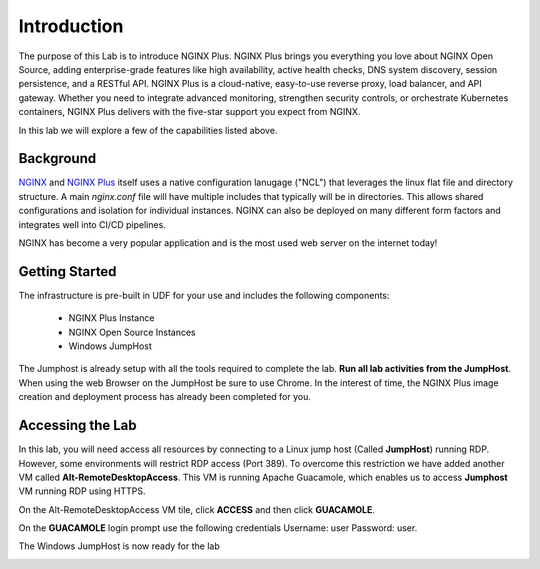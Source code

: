 Introduction
============

The purpose of this Lab is to introduce NGINX Plus. NGINX Plus brings you
everything you love about NGINX Open Source, adding enterprise-grade features
like high availability, active health checks, DNS system discovery, session
persistence, and a RESTful API. NGINX Plus is a cloud-native, easy-to-use
reverse proxy, load balancer, and API gateway. Whether you need to integrate
advanced monitoring, strengthen security controls, or orchestrate Kubernetes
containers, NGINX Plus delivers with the five-star support you expect from NGINX.

In this lab we will explore a few of the capabilities listed above.

Background
-----------

`NGINX <https://nginx.org/en>`__ and `NGINX 
Plus <https://www.nginx.com/products/nginx>`__ itself uses a native 
configuration lanugage ("NCL") that leverages the linux flat file 
and directory structure.  A main `nginx.conf` file will have 
multiple includes that typically will be in directories.  This allows 
shared configurations and isolation for individual instances. NGINX 
can also be deployed on many different form factors and integrates 
well into CI/CD pipelines.

NGINX has become a very popular application and is the most used web server 
on the internet today!

Getting Started
----------------

The infrastructure is pre-built in UDF for your use and includes the following
components:

    - NGINX Plus Instance
    - NGINX Open Source Instances
    - Windows JumpHost

The Jumphost is already setup with all the tools required to complete
the lab. **Run all lab activities from the JumpHost**. When using the web Browser
on the JumpHost be sure to use Chrome. In the interest of time, the NGINX Plus
image creation and deployment process has already been completed for you.




Accessing the Lab
-----------------

In this lab, you will need access all resources by connecting to a Linux jump host (Called **JumpHost**) running RDP. However, some environments will restrict RDP access (Port 389). To overcome this restriction we have added another VM called **Alt-RemoteDesktopAccess**. This VM is running Apache Guacamole, which enables us to access **Jumphost** VM running RDP using HTTPS. 


On the Alt-RemoteDesktopAccess VM tile, click **ACCESS** and then click **GUACAMOLE**. 

.. image:: images/guacamole2.png



On the **GUACAMOLE** login prompt use the following credentials Username: user Password: user.

.. image:: images/guacamole.png



The Windows JumpHost is now ready for the lab

.. image:: images/lab_desktop.png

